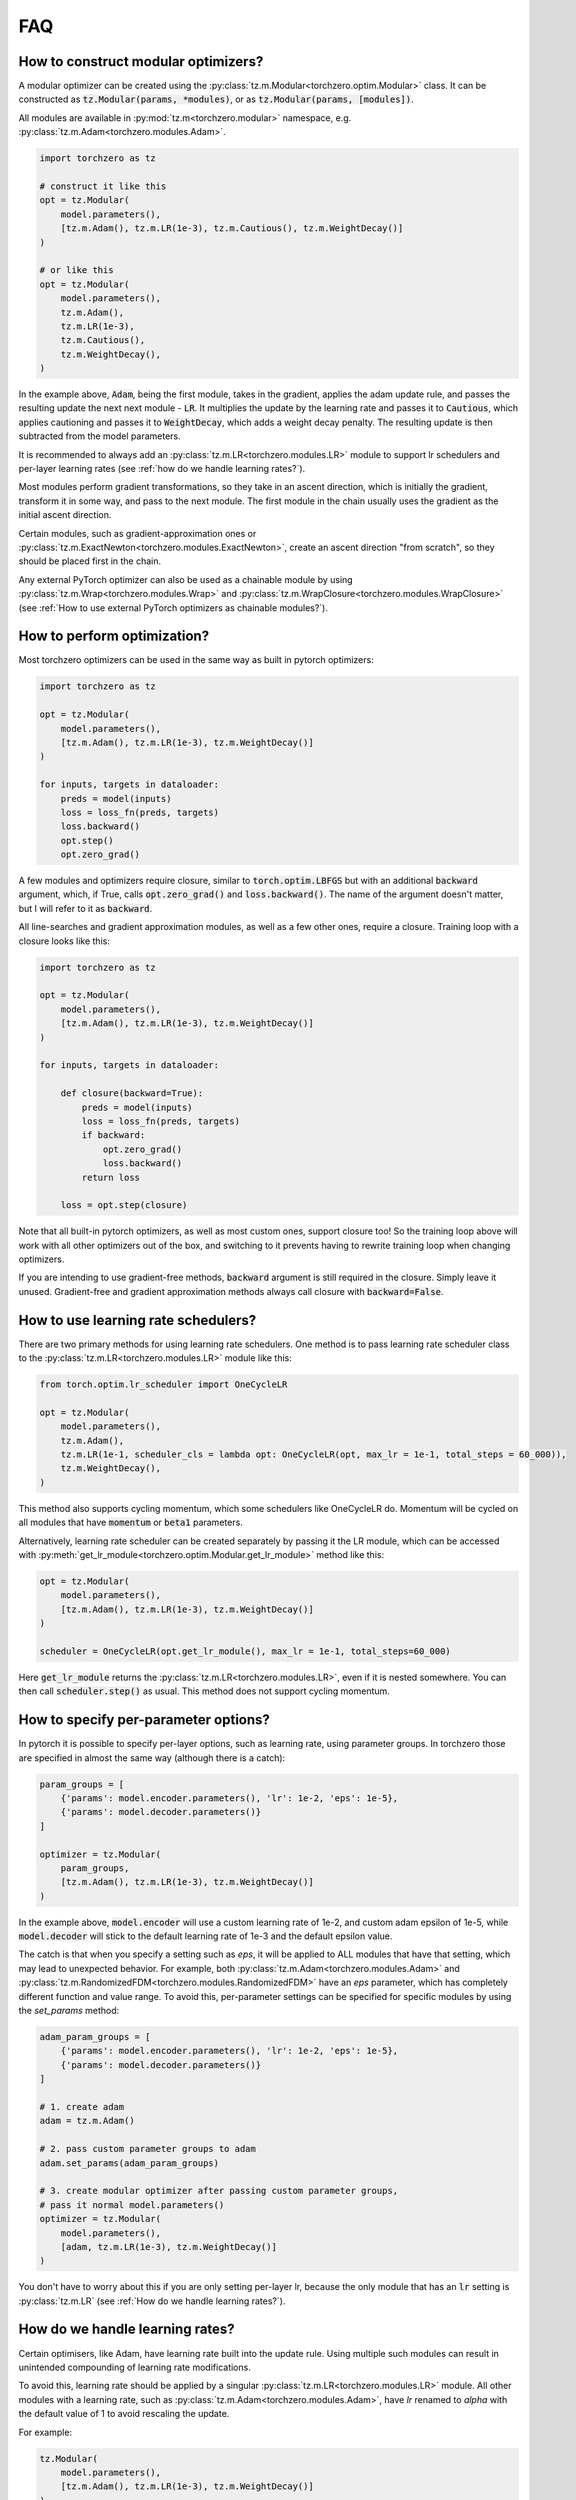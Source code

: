 FAQ
###########

How to construct modular optimizers?
=====================================
A modular optimizer can be created using the :py:class:`tz.m.Modular<torchzero.optim.Modular>` class. It can be constructed as :code:`tz.Modular(params, *modules)`, or as :code:`tz.Modular(params, [modules])`.

All modules are available in :py:mod:`tz.m<torchzero.modular>` namespace, e.g. :py:class:`tz.m.Adam<torchzero.modules.Adam>`.

.. code:: python

    import torchzero as tz

    # construct it like this
    opt = tz.Modular(
        model.parameters(),
        [tz.m.Adam(), tz.m.LR(1e-3), tz.m.Cautious(), tz.m.WeightDecay()]
    )

    # or like this
    opt = tz.Modular(
        model.parameters(),
        tz.m.Adam(),
        tz.m.LR(1e-3),
        tz.m.Cautious(),
        tz.m.WeightDecay(),
    )

In the example above, :code:`Adam`, being the first module, takes in the gradient, applies the adam update rule, and passes the resulting update the next next module - :code:`LR`. It multiplies the update by the learning rate and passes it to :code:`Cautious`, which applies cautioning and passes it to :code:`WeightDecay`, which adds a weight decay penalty. The resulting update is then subtracted from the model parameters.

It is recommended to always add an :py:class:`tz.m.LR<torchzero.modules.LR>` module to support lr schedulers and per-layer learning rates (see :ref:`how do we handle learning rates?`).

Most modules perform gradient transformations, so they take in an ascent direction, which is initially the gradient, transform it in some way, and pass to the next module. The first module in the chain usually uses the gradient as the initial ascent direction.

Certain modules, such as gradient-approximation ones or :py:class:`tz.m.ExactNewton<torchzero.modules.ExactNewton>`, create an ascent direction "from scratch", so they should be placed first in the chain.

Any external PyTorch optimizer can also be used as a chainable module by using :py:class:`tz.m.Wrap<torchzero.modules.Wrap>` and :py:class:`tz.m.WrapClosure<torchzero.modules.WrapClosure>` (see :ref:`How to use external PyTorch optimizers as chainable modules?`).


How to perform optimization?
============================
Most torchzero optimizers can be used in the same way as built in pytorch optimizers:

.. code:: python

    import torchzero as tz

    opt = tz.Modular(
        model.parameters(),
        [tz.m.Adam(), tz.m.LR(1e-3), tz.m.WeightDecay()]
    )

    for inputs, targets in dataloader:
        preds = model(inputs)
        loss = loss_fn(preds, targets)
        loss.backward()
        opt.step()
        opt.zero_grad()


A few modules and optimizers require closure, similar to :code:`torch.optim.LBFGS` but with an additional :code:`backward` argument, which, if True, calls :code:`opt.zero_grad()` and :code:`loss.backward()`. The name of the argument doesn't matter, but I will refer to it as :code:`backward`.

All line-searches and gradient approximation modules, as well as a few other ones, require a closure. Training loop with a closure looks like this:

.. code:: python

    import torchzero as tz

    opt = tz.Modular(
        model.parameters(),
        [tz.m.Adam(), tz.m.LR(1e-3), tz.m.WeightDecay()]
    )

    for inputs, targets in dataloader:

        def closure(backward=True):
            preds = model(inputs)
            loss = loss_fn(preds, targets)
            if backward:
                opt.zero_grad()
                loss.backward()
            return loss

        loss = opt.step(closure)

Note that all built-in pytorch optimizers, as well as most custom ones, support closure too! So the training loop above will work with all other optimizers out of the box, and switching to it prevents having to rewrite training loop when changing optimizers.

If you are intending to use gradient-free methods, :code:`backward` argument is still required in the closure. Simply leave it unused. Gradient-free and gradient approximation methods always call closure with :code:`backward=False`.

How to use learning rate schedulers?
=============================================
There are two primary methods for using learning rate schedulers.
One method is to pass learning rate scheduler class to the :py:class:`tz.m.LR<torchzero.modules.LR>` module like this:

.. code:: python

    from torch.optim.lr_scheduler import OneCycleLR

    opt = tz.Modular(
        model.parameters(),
        tz.m.Adam(),
        tz.m.LR(1e-1, scheduler_cls = lambda opt: OneCycleLR(opt, max_lr = 1e-1, total_steps = 60_000)),
        tz.m.WeightDecay(),
    )

This method also supports cycling momentum, which some schedulers like OneCycleLR do. Momentum will be cycled on all modules that have :code:`momentum` or :code:`beta1` parameters.

Alternatively, learning rate scheduler can be created separately by passing it the LR module, which can be accessed with :py:meth:`get_lr_module<torchzero.optim.Modular.get_lr_module>` method like this:

.. code:: python

    opt = tz.Modular(
        model.parameters(),
        [tz.m.Adam(), tz.m.LR(1e-3), tz.m.WeightDecay()]
    )

    scheduler = OneCycleLR(opt.get_lr_module(), max_lr = 1e-1, total_steps=60_000)

Here :code:`get_lr_module` returns the :py:class:`tz.m.LR<torchzero.modules.LR>`, even if it is nested somewhere. You can then call :code:`scheduler.step()` as usual. This method does not support cycling momentum.


How to specify per-parameter options?
=============================================
In pytorch it is possible to specify per-layer options, such as learning rate, using parameter groups. In torchzero those are specified in almost the same way (although there is a catch):

.. code:: python

    param_groups = [
        {'params': model.encoder.parameters(), 'lr': 1e-2, 'eps': 1e-5},
        {'params': model.decoder.parameters()}
    ]

    optimizer = tz.Modular(
        param_groups,
        [tz.m.Adam(), tz.m.LR(1e-3), tz.m.WeightDecay()]
    )

In the example above, :code:`model.encoder` will use a custom learning rate of 1e-2, and custom adam epsilon of 1e-5, while :code:`model.decoder` will stick to the default learning rate of 1e-3 and the default epsilon value.

The catch is that when you specify a setting such as `eps`, it will be applied to ALL modules that have that setting, which may lead to unexpected behavior. For example, both :py:class:`tz.m.Adam<torchzero.modules.Adam>` and :py:class:`tz.m.RandomizedFDM<torchzero.modules.RandomizedFDM>` have an `eps` parameter, which has completely different function and value range. To avoid this, per-parameter settings can be specified for specific modules by using the `set_params` method:

.. code:: python

    adam_param_groups = [
        {'params': model.encoder.parameters(), 'lr': 1e-2, 'eps': 1e-5},
        {'params': model.decoder.parameters()}
    ]

    # 1. create adam
    adam = tz.m.Adam()

    # 2. pass custom parameter groups to adam
    adam.set_params(adam_param_groups)

    # 3. create modular optimizer after passing custom parameter groups,
    # pass it normal model.parameters()
    optimizer = tz.Modular(
        model.parameters(),
        [adam, tz.m.LR(1e-3), tz.m.WeightDecay()]
    )


You don't have to worry about this if you are only setting per-layer lr, because the only module that has an :code:`lr` setting is :py:class:`tz.m.LR` (see :ref:`How do we handle learning rates?`).

How do we handle learning rates?
=================================
Certain optimisers, like Adam, have learning rate built into the update rule. Using multiple such modules can result in unintended compounding of learning rate modifications.

To avoid this, learning rate should be applied by a singular :py:class:`tz.m.LR<torchzero.modules.LR>` module. All other modules with a learning rate, such as :py:class:`tz.m.Adam<torchzero.modules.Adam>`, have `lr` renamed to `alpha` with the default value of 1 to avoid rescaling the update.

For example:

.. code:: python

    tz.Modular(
        model.parameters(),
        [tz.m.Adam(), tz.m.LR(1e-3), tz.m.WeightDecay()]
    )

Here, instead of using Adam's `alpha` setting, we added an :code:`LR` module. This allows this modular optimizer to support per-parameter `lr` setting and learning rate schedulers, without having to worry about learning rate compounding.

See also:

* :ref:`how to use learning rate schedulers?`
* :ref:`How to specify per-parameter options?`

How to use external PyTorch optimizers as chainable modules?
============================================================
In addition to torchzero modules, any PyTorch optimizer can be used as a module using :py:class:`tz.m.Wrap<torchzero.modules.Wrap>`.

There are two slightly different ways to construct a :code:`Wrap` module. Here I will convert :code:`LaProp` optimizer from `pytorch_optimizer <https://pytorch-optimizers.readthedocs.io/en/latest/optimizer/#pytorch_optimizer.LaProp>`_ library into a module and chain it with :py:class:`tz.m.Cautious<torchzero.modules.Cautious>`

.. code:: py

    from pytorch_optimizer import LaProp

    # first way
    tz.Modular(
        model.parameters(),
        tz.m.ClipNorm(1),
        tz.m.Wrap(LaProp, lr = 1, betas = (0.9, 0.99)),
        tz.m.LR(1e-3),
        tz.m.Cautious(),
    )

    # second way (identical but more verbose)
    tz.Modular(
        model.parameters(),
        tz.m.ClipNorm(1),
        tz.m.Wrap(LaProp(model.parameters(), lr = 1, betas = (0.9, 0.99))),
        tz.m.LR(1e-3),
        tz.m.Cautious(),
    )

Most pytorch optimizers update model parameters by using their :code:`.grad` attibute. Wrap puts the current update into the :code:`.grad`, making the wrapped optimizer use it instead.

Note that since the wrapped optimizer updates model parameters directly, if :class:`Wrap` is not the last module, it stores model parameters before the step, then performs a step with the wrapped optimizer, calculates the update as difference between model parameters before and after the step, undoes the step, and passes the update to the next module. That may introduce additional overhead compared to using modules.

However when :py:class:`Wrap` is the last module in the chain, it simply makes a step with the wrapped optimizer, so no overhead is introduced.

Also notice how I set `lr` to 1 in LaProp, and instead used an :py:class:`tz.m.LR<torchzero.modules.LR>` module. As usual, to make the optimizer support lr scheduling and per-layer learning rates, use the :py:class:`LR` module to set the learning rate. Alternatively pass per-layer parameters or apply scheduling directly to LaProp optimizer, before wrapping it.

There is also a :py:class:`tz.m.WrapClosure<torczhero.modules.WrapClosure>` for optimizers that require closure, such as :code:`torch.optim.LBFGS`. It modifies the closure to set :code:`.grad` attribute on each closure evaluation. So you can use LBFGS with FDM or gradient smoothing methods.

How to save/serialize a modular optimizer?
============================================
TODO

How much overhead does a torchzero modular optimizer have compared to a normal optimizer?
==========================================================================================
A thorough benchmark will be posted to this section very soon. There is no overhead other than what is described below.

Since some optimizers, like Adam, have learning rate baked into the update rule, but we use LR module instead, that requires an extra add operation. Currently if :code:`tz.m.Adam` or :code:`tz.m.Wrap` are directly followed by a :code:`tz.m.LR`, they will be automatically fused (:code:`Wrap` fuses only when wrapped optimizer has an :code:`lr` parameter). However adding LR fusing to all modules with a learning rate is not a priority.

Whenever possible I used `_foreach_xxx <https://pytorch.org/docs/stable/torch.html#foreach-operations>`_ operations. Those operate on all parameters at once instead of using a slow python for-loops. This makes the optimizers way quicker, especially with a lot of different parameter tensors. Also all modules change the update in-place whenever possible.

Is there support for complex-valued parameters?
=================================================
Currently no, as I have not made the modules with complex-valued parameters in mind, although some might still work. I do use complex-valued networks so I am looking into adding support. There may actually be a way to support them automatically.

Is there support for optimized parameters being on different devices?
======================================================================
TODO

Is there support for FSDP (FullyShardedDataParallel)?
======================================================
There is no support for FDSP. It may be possible to add some FDSP module, I will look into it at some point. Currently I don't think I can even use FDSP because I only have one laptop.

Is there support for differentiable optimizers?
======================================================
There is no support for differentiable optimizers.

In PyTorch most optimizers have a :code:`differentiable` argument runs autograd through optimizer step, for example :code:`torch.optim.Adam(params, 1e-3, differentiable=True)`.

I have not looked into this yet, adding support may or may not be as easy as switching :code:`@torch.no_grad` decorator to :code:`@_use_grad_for_differentiable`.